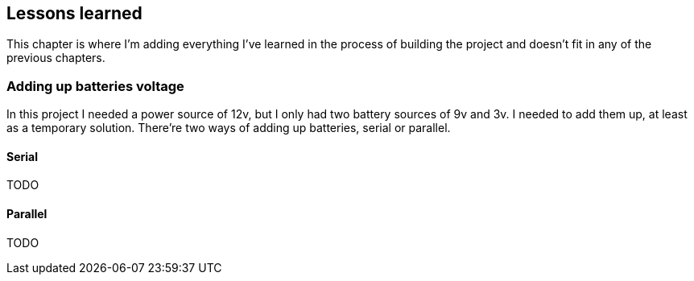 == Lessons learned

This chapter is where I'm adding everything I've learned in the
process of building the project and doesn't fit in any of the previous
chapters.

=== Adding up batteries voltage

In this project I needed a power source of 12v, but I only had two
battery sources of 9v and 3v. I needed to add them up, at least as a
temporary solution. There're two ways of adding up batteries, serial
or parallel.

==== Serial

TODO

==== Parallel

TODO